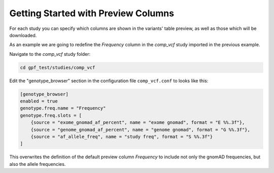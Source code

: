 Getting Started with Preview Columns
####################################

For each study you can specify which columns are shown in the variants' table preview, as well as those which will be downloaded.

As an example we are going to redefine the `Frequency` column in the `comp_vcf`
study imported in the previous example.

Navigate to the `comp_vcf` study folder:

.. code::

    cd gpf_test/studies/comp_vcf


Edit the "genotype_browser" section in the configuration file ``comp_vcf.conf`` to looks like this:

.. code::

    [genotype_browser]
    enabled = true
    genotype.freq.name = "Frequency"
    genotype.freq.slots = [
        {source = "exome_gnomad_af_percent", name = "exome gnomad", format = "E %%.3f"},
        {source = "genome_gnomad_af_percent", name = "genome gnomad", format = "G %%.3f"},
        {source = "af_allele_freq", name = "study freq", format = "S %%.3f"}
    ]

This overwrites the definition of the default preview column `Frequency` to
include not only the gnomAD frequencies, but also the allele frequencies.
